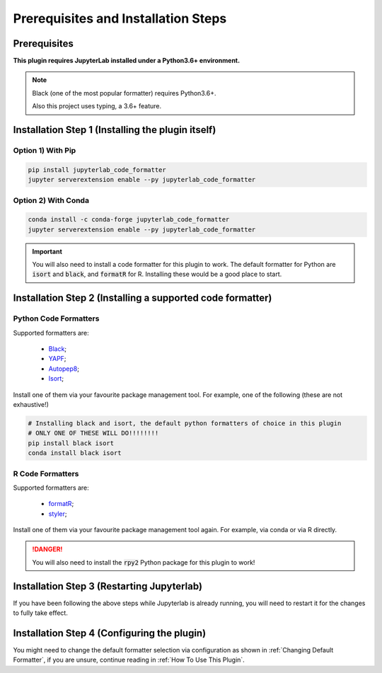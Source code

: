 Prerequisites and Installation Steps
====================================

Prerequisites
-------------

**This plugin requires JupyterLab installed under a Python3.6+ environment.**

.. note::
    Black (one of the most popular formatter) requires Python3.6+.

    Also this project uses typing, a 3.6+ feature.

Installation Step 1 (Installing the plugin itself)
--------------------------------------------------

Option 1) With Pip
~~~~~~~~~~~~~~~~~~

.. code-block:: bash

    pip install jupyterlab_code_formatter
    jupyter serverextension enable --py jupyterlab_code_formatter

Option 2) With Conda
~~~~~~~~~~~~~~~~~~~~

.. code-block:: bash

    conda install -c conda-forge jupyterlab_code_formatter
    jupyter serverextension enable --py jupyterlab_code_formatter

.. important::
    You will also need to install a code formatter for this plugin to work. The default formatter for Python are :code:`isort` and :code:`black`, and :code:`formatR` for R. Installing these would be a good place to start.

Installation Step 2 (Installing a supported code formatter)
-----------------------------------------------------------

Python Code Formatters
~~~~~~~~~~~~~~~~~~~~~~

Supported formatters are:

    - `Black`_;
    - `YAPF`_;
    - `Autopep8`_;
    - `Isort`_;

Install one of them via your favourite package management tool. For example, one of the following (these are not exhaustive!)

.. code-block:: bash

    # Installing black and isort, the default python formatters of choice in this plugin
    # ONLY ONE OF THESE WILL DO!!!!!!!!
    pip install black isort
    conda install black isort

R Code Formatters
~~~~~~~~~~~~~~~~~

Supported formatters are:

    - `formatR`_;
    - `styler`_;

Install one of them via your favourite package management tool again. For example, via conda or via R directly.

.. danger::
    You will also need to install the :code:`rpy2` Python package for this plugin to work!


Installation Step 3 (Restarting Jupyterlab)
-------------------------------------------

If you have been following the above steps while Jupyterlab is already running, you will need to restart it for the changes to fully take effect.


Installation Step 4 (Configuring the plugin)
--------------------------------------------

You might need to change the default formatter selection via configuration as shown in  :ref:`Changing Default Formatter`, if you are unsure, continue reading in :ref:`How To Use This Plugin`.


.. _Autopep8: https://github.com/hhatto/autopep8
.. _Black: https://github.com/psf/black
.. _Isort: https://github.com/timothycrosley/isort
.. _YAPF: https://github.com/google/yapf
.. _formatR: https://github.com/yihui/formatR/
.. _styler: https://github.com/r-lib/styler
